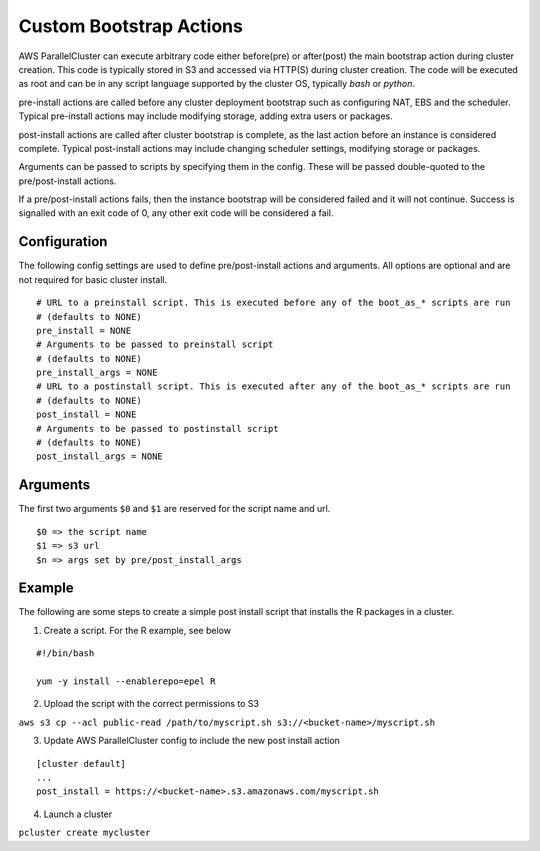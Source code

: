 .. _pre_post_install:

Custom Bootstrap Actions
========================

AWS ParallelCluster can execute arbitrary code either before(pre) or after(post) the main bootstrap action during cluster creation. This code is typically stored in S3 and accessed via HTTP(S) during cluster creation. The code will be executed as root and can be in any script language supported by the cluster OS, typically `bash` or `python`.

pre-install actions are called before any cluster deployment bootstrap such as configuring NAT, EBS and the scheduler. Typical pre-install actions may include modifying storage, adding extra users or packages.

post-install actions are called after cluster bootstrap is complete, as the last action before an instance is considered complete. Typical post-install actions may include changing scheduler settings, modifying storage or packages.

Arguments can be passed to scripts by specifying them in the config. These will be passed double-quoted to the pre/post-install actions.

If a pre/post-install actions fails, then the instance bootstrap will be considered failed and it will not continue. Success is signalled with an exit code of 0, any other exit code will be considered a fail.

Configuration
-------------

The following config settings are used to define pre/post-install actions and arguments. All options are optional and are not required for basic cluster install.

::

	# URL to a preinstall script. This is executed before any of the boot_as_* scripts are run
	# (defaults to NONE)
	pre_install = NONE
	# Arguments to be passed to preinstall script
	# (defaults to NONE)
	pre_install_args = NONE
	# URL to a postinstall script. This is executed after any of the boot_as_* scripts are run
	# (defaults to NONE)
	post_install = NONE
	# Arguments to be passed to postinstall script
	# (defaults to NONE)
	post_install_args = NONE

Arguments
---------
The first two arguments ``$0`` and ``$1`` are reserved for the script name and url.

::

	$0 => the script name
	$1 => s3 url
	$n => args set by pre/post_install_args

Example
-------

The following are some steps to create a simple post install script that installs the R packages in a cluster.

1. Create a script. For the R example, see below

::

	#!/bin/bash

	yum -y install --enablerepo=epel R

2. Upload the script with the correct permissions to S3

``aws s3 cp --acl public-read /path/to/myscript.sh s3://<bucket-name>/myscript.sh``

3. Update AWS ParallelCluster config to include the new post install action

::

	[cluster default]
	...
	post_install = https://<bucket-name>.s3.amazonaws.com/myscript.sh

4. Launch a cluster

``pcluster create mycluster``
